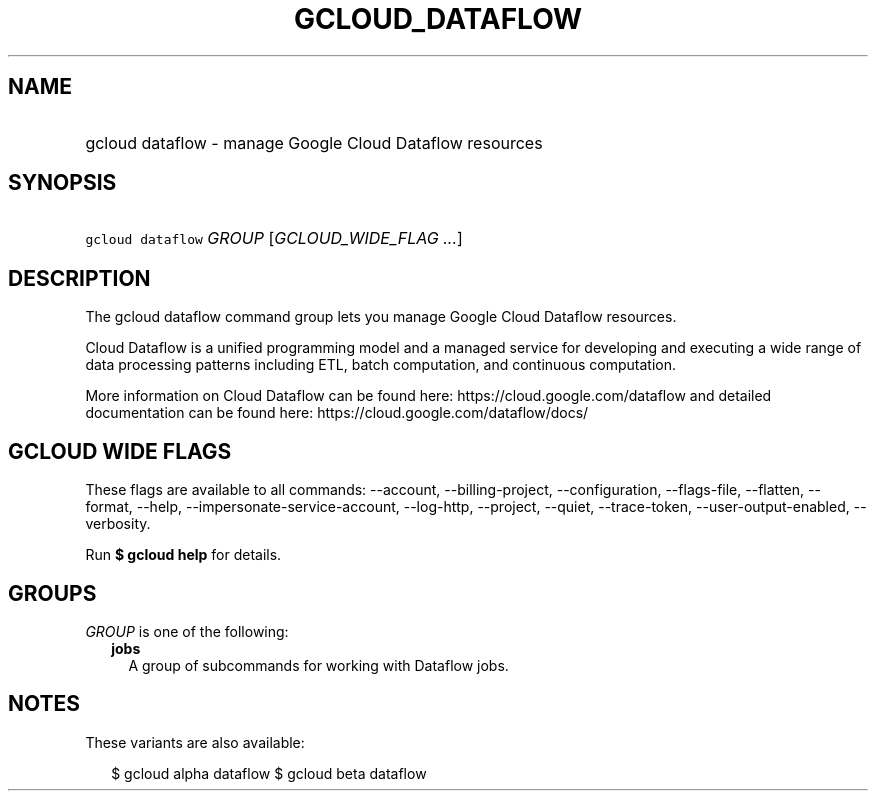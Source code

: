 
.TH "GCLOUD_DATAFLOW" 1



.SH "NAME"
.HP
gcloud dataflow \- manage Google Cloud Dataflow resources



.SH "SYNOPSIS"
.HP
\f5gcloud dataflow\fR \fIGROUP\fR [\fIGCLOUD_WIDE_FLAG\ ...\fR]



.SH "DESCRIPTION"

The gcloud dataflow command group lets you manage Google Cloud Dataflow
resources.

Cloud Dataflow is a unified programming model and a managed service for
developing and executing a wide range of data processing patterns including ETL,
batch computation, and continuous computation.

More information on Cloud Dataflow can be found here:
https://cloud.google.com/dataflow and detailed documentation can be found here:
https://cloud.google.com/dataflow/docs/



.SH "GCLOUD WIDE FLAGS"

These flags are available to all commands: \-\-account, \-\-billing\-project,
\-\-configuration, \-\-flags\-file, \-\-flatten, \-\-format, \-\-help,
\-\-impersonate\-service\-account, \-\-log\-http, \-\-project, \-\-quiet,
\-\-trace\-token, \-\-user\-output\-enabled, \-\-verbosity.

Run \fB$ gcloud help\fR for details.



.SH "GROUPS"

\f5\fIGROUP\fR\fR is one of the following:

.RS 2m
.TP 2m
\fBjobs\fR
A group of subcommands for working with Dataflow jobs.


.RE
.sp

.SH "NOTES"

These variants are also available:

.RS 2m
$ gcloud alpha dataflow
$ gcloud beta dataflow
.RE


